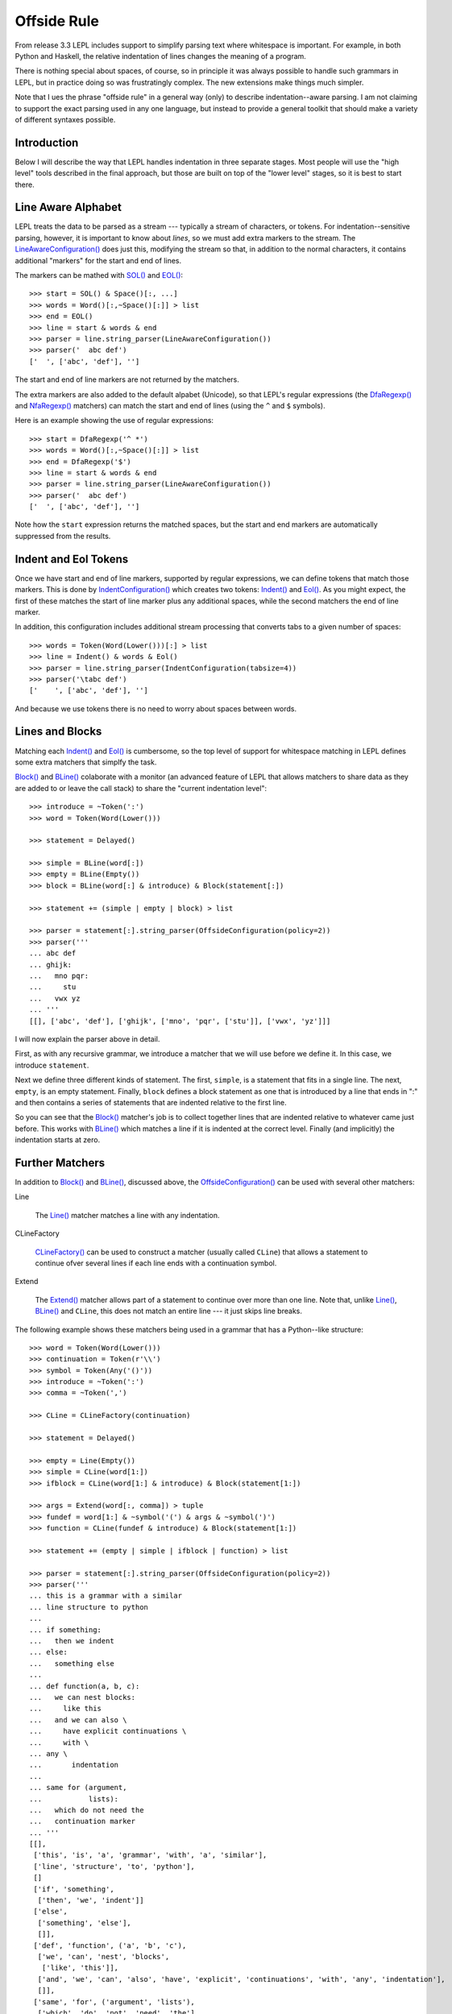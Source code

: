 
.. index:: offside rule, whitespace sensitive parsing
.. _offside:

Offside Rule
============

From release 3.3 LEPL includes support to simplify parsing text where
whitespace is important.  For example, in both Python and Haskell, the
relative indentation of lines changes the meaning of a program.

There is nothing special about spaces, of course, so in principle it was
always possible to handle such grammars in LEPL, but in practice doing so was
frustratingly complex.  The new extensions make things much simpler.

Note that I ues the phrase "offside rule" in a general way (only) to describe
indentation--aware parsing.  I am not claiming to support the exact parsing
used in any one language, but instead to provide a general toolkit that should
make a variety of different syntaxes possible.


Introduction
------------

Below I will describe the way that LEPL handles indentation in three separate
stages.  Most people will use the "high level" tools described in the final
approach, but those are built on top of the "lower level" stages, so it is
best to start there.


Line Aware Alphabet
-------------------

LEPL treats the data to be parsed as a stream --- typically a stream of
characters, or tokens.  For indentation--sensitive parsing, however, it is
important to know about `lines`, so we must add extra markers to the stream.
The `LineAwareConfiguration() <api/redirect.html#lepl.offside.matchers.LineAwareConfiguration>`_ does just this, modifying the stream so that,
in addition to the normal characters, it contains additional "markers" for the
start and end of lines.

The markers can be mathed with `SOL() <api/redirect.html#lepl.offside.matchers.SOL>`_ and `EOL() <api/redirect.html#lepl.offside.matchers.EOL>`_::

  >>> start = SOL() & Space()[:, ...]
  >>> words = Word()[:,~Space()[:]] > list
  >>> end = EOL()
  >>> line = start & words & end
  >>> parser = line.string_parser(LineAwareConfiguration())
  >>> parser('  abc def')
  ['  ', ['abc', 'def'], '']

The start and end of line markers are not returned by the matchers.

The extra markers are also added to the default alpabet (Unicode), so that
LEPL's regular expressions (the `DfaRegexp() <api/redirect.html#lepl.regexp.matchers.DfaRegexp>`_ and `NfaRegexp() <api/redirect.html#lepl.regexp.matchers.NfaRegexp>`_ matchers)
can match the start and end of lines (using the ``^`` and ``$`` symbols).

Here is an example showing the use of regular expressions::

  >>> start = DfaRegexp('^ *')
  >>> words = Word()[:,~Space()[:]] > list
  >>> end = DfaRegexp('$')
  >>> line = start & words & end
  >>> parser = line.string_parser(LineAwareConfiguration())
  >>> parser('  abc def')
  ['  ', ['abc', 'def'], '']

Note how the ``start`` expression returns the matched spaces, but the start
and end markers are automatically suppressed from the results.


Indent and Eol Tokens
---------------------

Once we have start and end of line markers, supported by regular expressions,
we can define tokens that match those markers.  This is done by
`IndentConfiguration() <api/redirect.html#lepl.offside.matchers.IndentConfiguration>`_ which creates two tokens: `Indent() <api/redirect.html#lepl.lexer.matchers.Indent>`_ and
`Eol() <api/redirect.html#lepl.lexer.matchers.Eol>`_.  As you might expect, the first of these matches the start of line
marker plus any additional spaces, while the second matchers the end of line
marker.

In addition, this configuration includes additional stream processing that
converts tabs to a given number of spaces::

  >>> words = Token(Word(Lower()))[:] > list
  >>> line = Indent() & words & Eol()
  >>> parser = line.string_parser(IndentConfiguration(tabsize=4))
  >>> parser('\tabc def')
  ['    ', ['abc', 'def'], '']

And because we use tokens there is no need to worry about spaces between
words.


Lines and Blocks
----------------

Matching each `Indent() <api/redirect.html#lepl.lexer.matchers.Indent>`_ and `Eol() <api/redirect.html#lepl.lexer.matchers.Eol>`_ is cumbersome, so the top level of
support for whitespace matching in LEPL defines some extra matchers that
simplfy the task.  

`Block() <api/redirect.html#lepl.offside.matchers.Block>`_ and `BLine() <api/redirect.html#lepl.offside.matchers.BLine>`_ colaborate with a monitor (an advanced feature of
LEPL that allows matchers to share data as they are added to or leave the call
stack) to share the "current indentation level"::

  >>> introduce = ~Token(':')
  >>> word = Token(Word(Lower()))

  >>> statement = Delayed()

  >>> simple = BLine(word[:])
  >>> empty = BLine(Empty())
  >>> block = BLine(word[:] & introduce) & Block(statement[:])

  >>> statement += (simple | empty | block) > list

  >>> parser = statement[:].string_parser(OffsideConfiguration(policy=2))
  >>> parser('''
  ... abc def
  ... ghijk:
  ...   mno pqr:
  ...     stu
  ...   vwx yz
  ... '''
  [[], ['abc', 'def'], ['ghijk', ['mno', 'pqr', ['stu']], ['vwx', 'yz']]]

I will now explain the parser above in detail.

First, as with any recursive grammar, we introduce a matcher that we will use
before we define it.  In this case, we introduce ``statement``.

Next we define three different kinds of statement.  The first, ``simple``, is
a statement that fits in a single line.  The next, ``empty``, is an empty
statement.  Finally, ``block`` defines a block statement as one that is
introduced by a line that ends in ":" and then contains a series of statements
that are indented relative to the first line.

So you can see that the `Block() <api/redirect.html#lepl.offside.matchers.Block>`_ matcher's job is to collect together lines
that are indented relative to whatever came just before.  This works with
`BLine() <api/redirect.html#lepl.offside.matchers.BLine>`_ which matches a line if it is indented at the correct level.
Finally (and implicitly) the indentation starts at zero.


Further Matchers
----------------

In addition to `Block() <api/redirect.html#lepl.offside.matchers.Block>`_ and `BLine() <api/redirect.html#lepl.offside.matchers.BLine>`_, discussed above, the
`OffsideConfiguration() <api/redirect.html#lepl.offside.matchers.OffsideConfiguration>`_ can be used with several other matchers:


.. index:: Line()

Line

  The `Line() <api/redirect.html#lepl.offside.matchers.Line>`_ matcher matches a line with any indentation.


.. index:: CLineFactory()

CLineFactory

  `CLineFactory() <api/redirect.html#lepl.offside.matchers.CLineFactory>`_ can be used to construct a matcher (usually called
  ``CLine``) that allows a statement to continue ofver several lines if each
  line ends with a continuation symbol.


.. index:: Extend()

Extend

  The `Extend() <api/redirect.html#lepl.offside.matchers.Extend>`_ matcher allows part of a statement to continue over more
  than one line.  Note that, unlike `Line() <api/redirect.html#lepl.offside.matchers.Line>`_, `BLine() <api/redirect.html#lepl.offside.matchers.BLine>`_ and ``CLine``,
  this does not match an entire line --- it just skips line breaks.


The following example shows these matchers being used in a grammar that has a
Python--like structure::

  >>> word = Token(Word(Lower()))
  >>> continuation = Token(r'\\')
  >>> symbol = Token(Any('()'))
  >>> introduce = ~Token(':')
  >>> comma = ~Token(',')

  >>> CLine = CLineFactory(continuation)
                
  >>> statement = Delayed()

  >>> empty = Line(Empty())
  >>> simple = CLine(word[1:])
  >>> ifblock = CLine(word[1:] & introduce) & Block(statement[1:])

  >>> args = Extend(word[:, comma]) > tuple
  >>> fundef = word[1:] & ~symbol('(') & args & ~symbol(')')
  >>> function = CLine(fundef & introduce) & Block(statement[1:])
        
  >>> statement += (empty | simple | ifblock | function) > list
        
  >>> parser = statement[:].string_parser(OffsideConfiguration(policy=2))
  >>> parser('''
  ... this is a grammar with a similar 
  ... line structure to python
  ... 
  ... if something:
  ...   then we indent
  ... else:
  ...   something else
  ... 
  ... def function(a, b, c):
  ...   we can nest blocks:
  ...     like this
  ...   and we can also \
  ...     have explicit continuations \
  ...     with \
  ... any \
  ...       indentation
  ... 
  ... same for (argument,
  ...           lists):
  ...   which do not need the
  ...   continuation marker
  ... '''
  [[], 
   ['this', 'is', 'a', 'grammar', 'with', 'a', 'similar'],
   ['line', 'structure', 'to', 'python'], 
   []
   ['if', 'something', 
    ['then', 'we', 'indent']]
   ['else', 
    ['something', 'else'], 
    []],
   ['def', 'function', ('a', 'b', 'c'),
    ['we', 'can', 'nest', 'blocks', 
     ['like', 'this']],
    ['and', 'we', 'can', 'also', 'have', 'explicit', 'continuations', 'with', 'any', 'indentation'], 
    []],
   ['same', 'for', ('argument', 'lists'),
    ['which', 'do', 'not', 'need', 'the'],
    ['continuation', 'marker']]]

